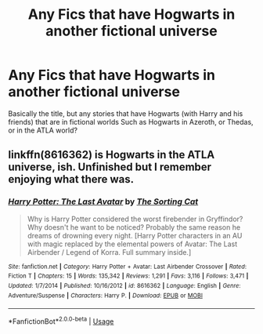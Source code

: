 #+TITLE: Any Fics that have Hogwarts in another fictional universe

* Any Fics that have Hogwarts in another fictional universe
:PROPERTIES:
:Author: DownVoterInChief
:Score: 6
:DateUnix: 1586742090.0
:DateShort: 2020-Apr-13
:FlairText: Discussion
:END:
Basically the title, but any stories that have Hogwarts (with Harry and his friends) that are in fictional worlds Such as Hogwarts in Azeroth, or Thedas, or in the ATLA world?


** linkffn(8616362) is Hogwarts in the ATLA universe, ish. Unfinished but I remember enjoying what there was.
:PROPERTIES:
:Author: solidariteten
:Score: 1
:DateUnix: 1586806014.0
:DateShort: 2020-Apr-13
:END:

*** [[https://www.fanfiction.net/s/8616362/1/][*/Harry Potter: The Last Avatar/*]] by [[https://www.fanfiction.net/u/2516816/The-Sorting-Cat][/The Sorting Cat/]]

#+begin_quote
  Why is Harry Potter considered the worst firebender in Gryffindor? Why doesn't he want to be noticed? Probably the same reason he dreams of drowning every night. [Harry Potter characters in an AU with magic replaced by the elemental powers of Avatar: The Last Airbender / Legend of Korra. Full summary inside.]
#+end_quote

^{/Site/:} ^{fanfiction.net} ^{*|*} ^{/Category/:} ^{Harry} ^{Potter} ^{+} ^{Avatar:} ^{Last} ^{Airbender} ^{Crossover} ^{*|*} ^{/Rated/:} ^{Fiction} ^{T} ^{*|*} ^{/Chapters/:} ^{15} ^{*|*} ^{/Words/:} ^{135,342} ^{*|*} ^{/Reviews/:} ^{1,291} ^{*|*} ^{/Favs/:} ^{3,116} ^{*|*} ^{/Follows/:} ^{3,471} ^{*|*} ^{/Updated/:} ^{1/7/2014} ^{*|*} ^{/Published/:} ^{10/16/2012} ^{*|*} ^{/id/:} ^{8616362} ^{*|*} ^{/Language/:} ^{English} ^{*|*} ^{/Genre/:} ^{Adventure/Suspense} ^{*|*} ^{/Characters/:} ^{Harry} ^{P.} ^{*|*} ^{/Download/:} ^{[[http://www.ff2ebook.com/old/ffn-bot/index.php?id=8616362&source=ff&filetype=epub][EPUB]]} ^{or} ^{[[http://www.ff2ebook.com/old/ffn-bot/index.php?id=8616362&source=ff&filetype=mobi][MOBI]]}

--------------

*FanfictionBot*^{2.0.0-beta} | [[https://github.com/tusing/reddit-ffn-bot/wiki/Usage][Usage]]
:PROPERTIES:
:Author: FanfictionBot
:Score: 1
:DateUnix: 1586806027.0
:DateShort: 2020-Apr-13
:END:
